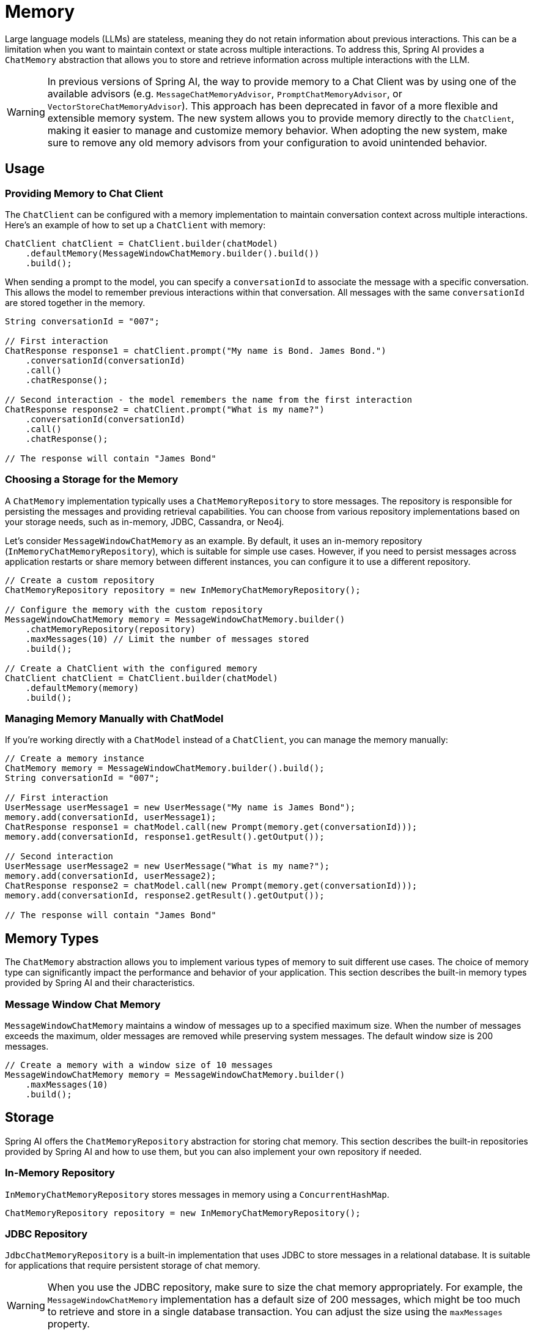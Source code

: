[[Memory]]
= Memory

Large language models (LLMs) are stateless, meaning they do not retain information about previous interactions. This can be a limitation when you want to maintain context or state across multiple interactions. To address this, Spring AI provides a `ChatMemory` abstraction that allows you to store and retrieve information across multiple interactions with the LLM.

WARNING: In previous versions of Spring AI, the way to provide memory to a Chat Client was by using one of the available advisors (e.g. `MessageChatMemoryAdvisor`, `PromptChatMemoryAdvisor`, or `VectorStoreChatMemoryAdvisor`). This approach has been deprecated in favor of a more flexible and extensible memory system. The new system allows you to provide memory directly to the `ChatClient`, making it easier to manage and customize memory behavior. When adopting the new system, make sure to remove any old memory advisors from your configuration to avoid unintended behavior.

== Usage

=== Providing Memory to Chat Client

The `ChatClient` can be configured with a memory implementation to maintain conversation context across multiple interactions. Here's an example of how to set up a `ChatClient` with memory:

[source,java]
----
ChatClient chatClient = ChatClient.builder(chatModel)
    .defaultMemory(MessageWindowChatMemory.builder().build())
    .build();
----

When sending a prompt to the model, you can specify a `conversationId` to associate the message with a specific conversation. This allows the model to remember previous interactions within that conversation. All messages with the same `conversationId` are stored together in the memory.

[source,java]
----
String conversationId = "007";

// First interaction
ChatResponse response1 = chatClient.prompt("My name is Bond. James Bond.")
    .conversationId(conversationId)
    .call()
    .chatResponse();

// Second interaction - the model remembers the name from the first interaction
ChatResponse response2 = chatClient.prompt("What is my name?")
    .conversationId(conversationId)
    .call()
    .chatResponse();

// The response will contain "James Bond"
----

=== Choosing a Storage for the Memory

A `ChatMemory` implementation typically uses a `ChatMemoryRepository` to store messages. The repository is responsible for persisting the messages and providing retrieval capabilities. You can choose from various repository implementations based on your storage needs, such as in-memory, JDBC, Cassandra, or Neo4j.

Let's consider `MessageWindowChatMemory` as an example. By default, it uses an in-memory repository (`InMemoryChatMemoryRepository`), which is suitable for simple use cases. However, if you need to persist messages across application restarts or share memory between different instances, you can configure it to use a different repository.

[source,java]
----
// Create a custom repository
ChatMemoryRepository repository = new InMemoryChatMemoryRepository();

// Configure the memory with the custom repository
MessageWindowChatMemory memory = MessageWindowChatMemory.builder()
    .chatMemoryRepository(repository)
    .maxMessages(10) // Limit the number of messages stored
    .build();

// Create a ChatClient with the configured memory
ChatClient chatClient = ChatClient.builder(chatModel)
    .defaultMemory(memory)
    .build();
----

=== Managing Memory Manually with ChatModel

If you're working directly with a `ChatModel` instead of a `ChatClient`, you can manage the memory manually:

[source,java]
----
// Create a memory instance
ChatMemory memory = MessageWindowChatMemory.builder().build();
String conversationId = "007";

// First interaction
UserMessage userMessage1 = new UserMessage("My name is James Bond");
memory.add(conversationId, userMessage1);
ChatResponse response1 = chatModel.call(new Prompt(memory.get(conversationId)));
memory.add(conversationId, response1.getResult().getOutput());

// Second interaction
UserMessage userMessage2 = new UserMessage("What is my name?");
memory.add(conversationId, userMessage2);
ChatResponse response2 = chatModel.call(new Prompt(memory.get(conversationId)));
memory.add(conversationId, response2.getResult().getOutput());

// The response will contain "James Bond"
----

== Memory Types

The `ChatMemory` abstraction allows you to implement various types of memory to suit different use cases. The choice of memory type can significantly impact the performance and behavior of your application. This section describes the built-in memory types provided by Spring AI and their characteristics.

=== Message Window Chat Memory

`MessageWindowChatMemory` maintains a window of messages up to a specified maximum size. When the number of messages exceeds the maximum, older messages are removed while preserving system messages. The default window size is 200 messages.

[source,java]
----
// Create a memory with a window size of 10 messages
MessageWindowChatMemory memory = MessageWindowChatMemory.builder()
    .maxMessages(10)
    .build();
----

== Storage

Spring AI offers the `ChatMemoryRepository` abstraction for storing chat memory. This section describes the built-in repositories provided by Spring AI and how to use them, but you can also implement your own repository if needed.

=== In-Memory Repository

`InMemoryChatMemoryRepository` stores messages in memory using a `ConcurrentHashMap`.

[source,java]
----
ChatMemoryRepository repository = new InMemoryChatMemoryRepository();
----

=== JDBC Repository

`JdbcChatMemoryRepository` is a built-in implementation that uses JDBC to store messages in a relational database. It is suitable for applications that require persistent storage of chat memory.

WARNING: When you use the JDBC repository, make sure to size the chat memory appropriately. For example, the `MessageWindowChatMemory` implementation has a default size of 200 messages, which might be too much to retrieve and store in a single database transaction. You can adjust the size using the `maxMessages` property.

[source,java]
----
JdbcChatMemoryConfig config = JdbcChatMemoryConfig.builder().jdbcTemplate(jdbcTemplate).build();
JdbcChatMemoryRepository chatMemoryRepository = JdbcChatMemoryRepository.create(config);

MessageWindowChatMemory memory = MessageWindowChatMemory.builder()
    .chatMemoryRepository(chatMemoryRepository)
    .maxMessages(20) // Limit the number of messages stored
    .build();
----

Spring AI provides auto-configuration for `JdbcChatMemoryRepository`.

[source,java]
----
@RestController
class AiController {

    private final ChatMemory chatMemory;

    public AiController(JdbcChatMemoryRepository chatMemoryRepository) {
        this.chatMemory = MessageWindowChatMemory.builder()
            .chatMemoryRepository(chatMemoryRepository)
            .maxMessages(20)
            .build();
    }
}
----
